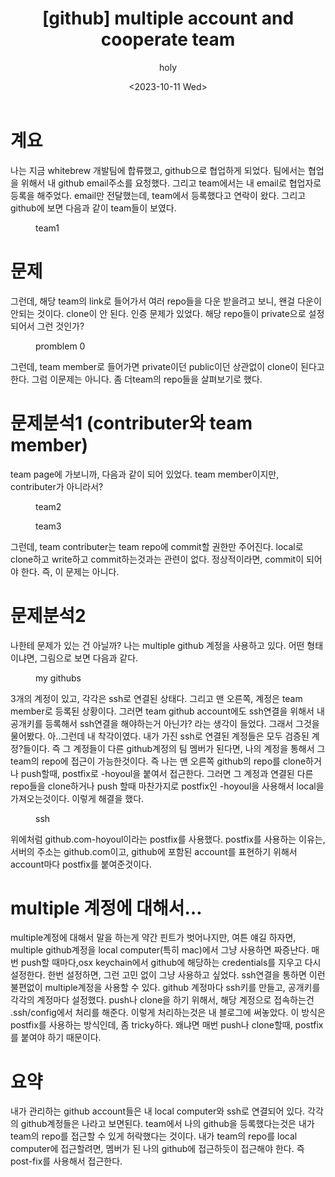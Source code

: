 :PROPERTIES:
:ID:       2F198627-D7BA-4D50-A9EF-5EEA1E8155CF
:mtime:    20231011112250 20231011100647
:ctime:    20231011100647
:END:
#+title: [github] multiple account and cooperate team
#+AUTHOR: holy
#+EMAIL: hoyoul.park@gmail.com
#+DATE: <2023-10-11 Wed>
#+DESCRIPTION: team협업시에 계정문제
#+HUGO_DRAFT: true
* 계요
나는 지금 whitebrew 개발팀에 합류했고, github으로 협업하게
되었다. 팀에서는 협업을 위해서 내 github email주소를 요청했다. 그리고
team에서는 내 email로 협업자로 등록을 해주었다. email만 전달했는데,
team에서 등록했다고 연락이 왔다. 그리고 github에 보면 다음과 같이 team들이
보였다.

#+CAPTION: team1
#+NAME: team1
#+attr_html: :width 400px
#+attr_latex: :width 100px
[[../static/img/github/team1.png]]
* 문제
그런데, 해당 team의 link로 들어가서 여러 repo들을 다운 받을려고 보니,
왠걸 다운이 안되는 것이다. clone이 안 된다. 인증 문제가 있었다. 해당
repo들이 private으로 설정되어서 그런 것인가?
#+CAPTION: promblem 0
#+NAME: problem 0
#+attr_html: :width 400px
#+attr_latex: :width 100px
[[../static/img/github/team0.png]]

그런데, team member로 들어가면 private이던 public이던 상관없이 clone이
된다고 한다. 그럼 이문제는 아니다. 좀 더team의 repo들을 살펴보기로
했다.

* 문제분석1 (contributer와 team member)
team page에 가보니까, 다음과 같이 되어 있었다. team member이지만,
contributer가 아니라서?

#+CAPTION: team2
#+NAME: team2
#+attr_html: :width 400px
#+attr_latex: :width 100px
[[../static/img/github/team2.png]]

#+CAPTION: team3
#+NAME: team3
#+attr_html: :width 400px
#+attr_latex: :width 100px
[[../static/img/github/team3.png]]

그런데, team contributer는 team repo에 commit할 권한만
주어진다. local로 clone하고 write하고 commit하는것과는 관련이
없다. 정상적이라면, commit이 되어야 한다. 즉, 이 문제는 아니다.

* 문제분석2
나한테 문제가 있는 건 아닐까? 나는 multiple github 계정을 사용하고
있다. 어떤 형태이냐면, 그림으로 보면 다음과 같다.

#+CAPTION: my githubs
#+NAME: my githubs
#+attr_html: :width 400px
#+attr_latex: :width 100px
[[../static/img/github/mygithub.jpg]]

3개의 계정이 있고, 각각은 ssh로 연결된 상태다. 그리고 맨 오른쪽,
계정은 team member로 등록된 상황이다. 그러면 team github account에도
ssh연결을 위해서 내 공개키를 등록해서 ssh연결을 해야하는거 아닌가?
라는 생각이 들었다. 그래서 그것을 물어봤다. 아..그런데 내
착각이였다. 내가 가진 ssh로 연결된 계정들은 모두 검증된
계정?들이다. 즉 그 계정들이 다른 github계정의 팀 멤버가 된다면, 나의
계정을 통해서 그 team의 repo에 접근이 가능한것이다. 즉 나는 맨 오른쪽
github의 repo를 clone하거나 push할때, postfix로 -hoyoul을 붙여서
접근한다. 그러면 그 계정과 연결된 다른 repo들을 clone하거나 push 할때
마찬가지로 postfix인 -hoyoul을 사용해서 local을 가져오는것이다. 이렇게
해결을 했다.

#+CAPTION: ssh
#+NAME: ssh
#+attr_html: :width 400px
#+attr_latex: :width 100px
[[../static/img/github/ssh1.png]]

위에처럼 github.com-hoyoul이라는 postfix를 사용했다.  postfix를
사용하는 이유는, 서버의 주소는 github.com이고, github에 포함된
account를 표현하기 위해서 account마다 postfix를 붙여준것이다.

* multiple 계정에 대해서...
multiple계정에 대해서 말을 하는게 약간 핀트가 벗어나지만, 여튼 얘길
하자면, multiple github계정을 local computer(특히 mac)에서 그냥
사용하면 짜증난다. 매번 push할 때마다,osx keychain에서 github에
해당하는 credentials를 지우고 다시 설정한다. 한번 설정하면, 그런 고민
없이 그냥 사용하고 싶었다. ssh연결을 통하면 이런 불편없이
multiple계정을 사용할 수 있다. github 계정마다 ssh키를 만들고,
공개키를 각각의 계정마다 설정했다. push나 clone을 하기 위해서, 해당
계정으로 접속하는건 .ssh/config에서 처리를 해준다. 이렇게 처리하는것은
내 블로그에 써놓았다. 이 방식은 postfix를 사용하는 방식인데, 좀
tricky하다. 왜냐면 매번 push나 clone할때, postfix를 붙여야 하기
때문이다.

* 요약
내가 관리하는 github account들은 내 local computer와 ssh로 연결되어
있다. 각각의 github계정들은 나라고 보면된다. team에서 나의 github을
등록했다는것은 내가 team의 repo를 접근할 수 있게 허락했다는
것이다. 내가 team의 repo를 local computer에 접근할려면, 멤버가 된
나의 github에 접근하듯이 접근해야 한다. 즉 post-fix를 사용해서 접근한다.




